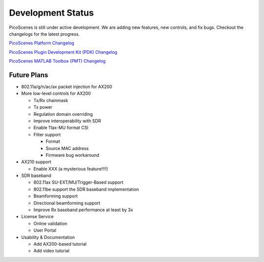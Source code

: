 Development Status
========================

PicoScenes is still under active development. We are adding new features, new controls, and fix bugs. Checkout the changelogs for the latest progress.

`PicoScenes Platform Changelog <https://zpj.io/PicoScenes/platform-changelog>`_

`PicoScenes Plugin Development Kit (PDK) Changelog <https://zpj.io/PicoScenes/pdk-changelog>`_

`PicoScenes MATLAB Toolbox (PMT) Changelog <https://zpj.io/PicoScenes/matlab-toolbox/changelog>`_


Future Plans
----------------

- 802.11a/g/n/ac/ax packet injection for AX200
- More low-level controls for AX200

  - Tx/Rx chainmask
  - Tx power
  - Regulation domain overriding
  - Improve interoperability with SDR
  - Enable 11ax-MU format CSI
  - Filter support
  
    - Format
    - Source MAC address
    - Firmware bug workaround
  
- AX210 support

  - Enable XXX (a mysterious feature!!!!)
  
- SDR baseband

  - 802.11ax SU-EXT/MU/Trigger-Based support
  - 802.11be support the SDR baseband implementation
  - Beamforming support
  - Directional beamforming support
  - Improve Rx baseband performance at least by 3x
  
- License Service

  - Online validation
  - User Portal

- Usability \& Documentation 

  - Add AX200-based tutorial
  - Add video tutorial
